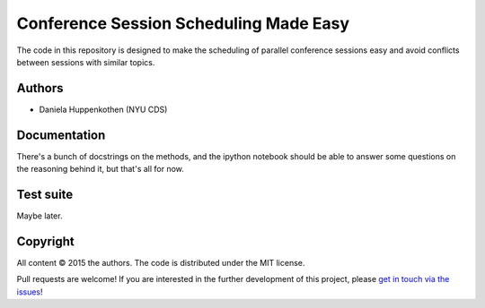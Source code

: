 Conference Session Scheduling Made Easy
=======================================

The code in this repository is designed to make 
the scheduling of parallel conference sessions easy 
and avoid conflicts between sessions with similar topics.

Authors
--------
* Daniela Huppenkothen (NYU CDS)

Documentation
-------------

There's a bunch of docstrings on the methods, and the 
ipython notebook should be able to answer some questions 
on the reasoning behind it, but that's all for now.

Test suite
----------

Maybe later.

Copyright
---------

All content © 2015 the authors. The code is distributed under the MIT license.

Pull requests are welcome! If you are interested in the further development of
this project, please `get in touch via the issues
<https://github.com/dhuppenkothen/astronomicalchairs/issues>`_!
